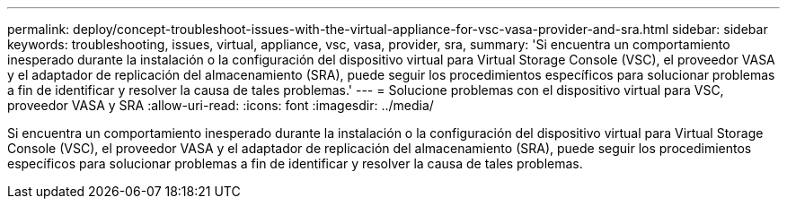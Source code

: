 ---
permalink: deploy/concept-troubleshoot-issues-with-the-virtual-appliance-for-vsc-vasa-provider-and-sra.html 
sidebar: sidebar 
keywords: troubleshooting, issues, virtual, appliance, vsc, vasa, provider, sra, 
summary: 'Si encuentra un comportamiento inesperado durante la instalación o la configuración del dispositivo virtual para Virtual Storage Console (VSC), el proveedor VASA y el adaptador de replicación del almacenamiento (SRA), puede seguir los procedimientos específicos para solucionar problemas a fin de identificar y resolver la causa de tales problemas.' 
---
= Solucione problemas con el dispositivo virtual para VSC, proveedor VASA y SRA
:allow-uri-read: 
:icons: font
:imagesdir: ../media/


[role="lead"]
Si encuentra un comportamiento inesperado durante la instalación o la configuración del dispositivo virtual para Virtual Storage Console (VSC), el proveedor VASA y el adaptador de replicación del almacenamiento (SRA), puede seguir los procedimientos específicos para solucionar problemas a fin de identificar y resolver la causa de tales problemas.
